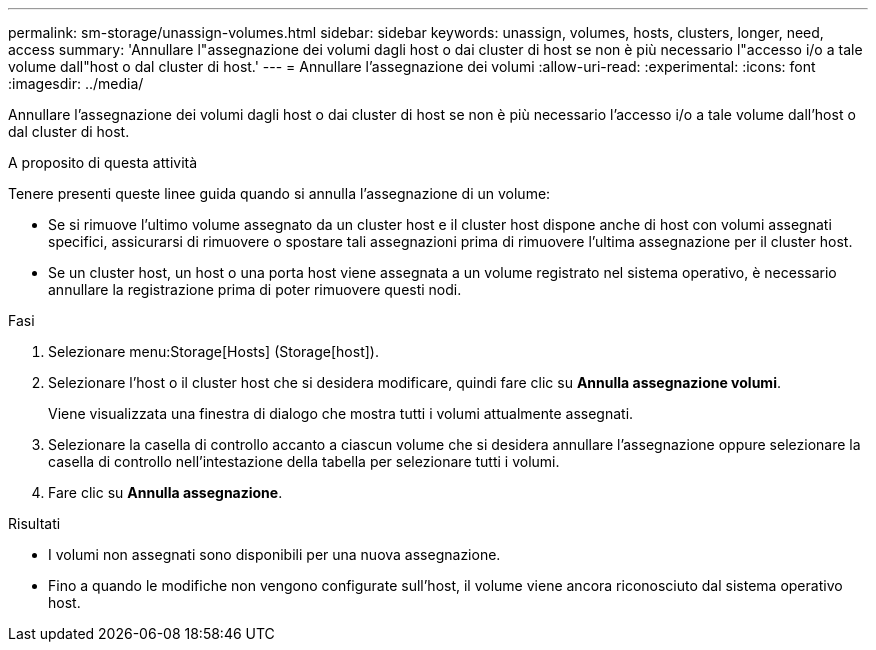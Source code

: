 ---
permalink: sm-storage/unassign-volumes.html 
sidebar: sidebar 
keywords: unassign, volumes, hosts, clusters, longer, need, access 
summary: 'Annullare l"assegnazione dei volumi dagli host o dai cluster di host se non è più necessario l"accesso i/o a tale volume dall"host o dal cluster di host.' 
---
= Annullare l'assegnazione dei volumi
:allow-uri-read: 
:experimental: 
:icons: font
:imagesdir: ../media/


[role="lead"]
Annullare l'assegnazione dei volumi dagli host o dai cluster di host se non è più necessario l'accesso i/o a tale volume dall'host o dal cluster di host.

.A proposito di questa attività
Tenere presenti queste linee guida quando si annulla l'assegnazione di un volume:

* Se si rimuove l'ultimo volume assegnato da un cluster host e il cluster host dispone anche di host con volumi assegnati specifici, assicurarsi di rimuovere o spostare tali assegnazioni prima di rimuovere l'ultima assegnazione per il cluster host.
* Se un cluster host, un host o una porta host viene assegnata a un volume registrato nel sistema operativo, è necessario annullare la registrazione prima di poter rimuovere questi nodi.


.Fasi
. Selezionare menu:Storage[Hosts] (Storage[host]).
. Selezionare l'host o il cluster host che si desidera modificare, quindi fare clic su *Annulla assegnazione volumi*.
+
Viene visualizzata una finestra di dialogo che mostra tutti i volumi attualmente assegnati.

. Selezionare la casella di controllo accanto a ciascun volume che si desidera annullare l'assegnazione oppure selezionare la casella di controllo nell'intestazione della tabella per selezionare tutti i volumi.
. Fare clic su *Annulla assegnazione*.


.Risultati
* I volumi non assegnati sono disponibili per una nuova assegnazione.
* Fino a quando le modifiche non vengono configurate sull'host, il volume viene ancora riconosciuto dal sistema operativo host.

